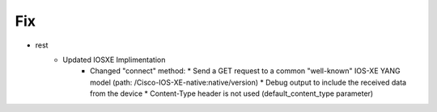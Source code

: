 --------------------------------------------------------------------------------
                                Fix
--------------------------------------------------------------------------------
* rest
     * Updated IOSXE Implimentation
        * Changed "connect" method:
          * Send a GET request to a common "well-known" IOS-XE YANG model (path: /Cisco-IOS-XE-native:native/version)
          * Debug output to include the received data from the device
          * Content-Type header is not used (default_content_type parameter)